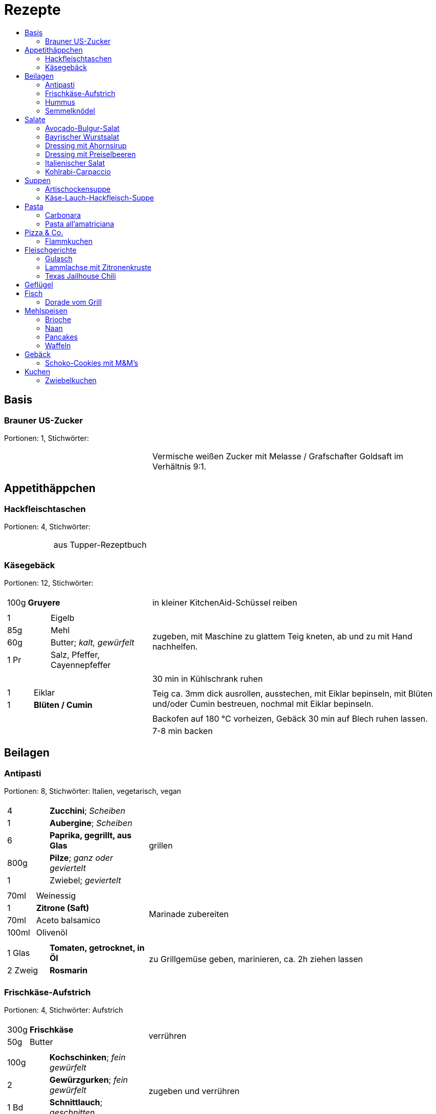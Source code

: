 :imagesdir: images
:lang: DE
:hyphens:

:docinfo:

= Rezepte
:pdf-page-size: A5
:toc: left
:toc-title:

== Basis

[%always]
<<<
[id='sec.brauner_us_zucker']

indexterm:[Brauner US-Zucker]

=== Brauner US-Zucker

Portionen: 1, Stichwörter: 

[%noheader, cols="1a,2", grid=rows]
|===

|[%noheader, cols=">30%,70%", frame=none, grid=none]
!===

!===
.^| Vermische weißen Zucker mit Melasse / Grafschafter Goldsaft im Verhältnis 9:1.
|===

== Appetithäppchen

[%always]
<<<
[id='sec.hackfleischtaschen']

indexterm:[Hackfleischtaschen]
indexterm:[Teigtaschen, Hackfleischtaschen]

=== Hackfleischtaschen

Portionen: 4, Stichwörter: 

[%noheader, cols="1a,2", grid=rows]
|===

|[%noheader, cols=">30%,70%", frame=none, grid=none]
!===

!===
.^| aus Tupper-Rezeptbuch
|===

[%always]
<<<
[id='sec.käsegebäck']

indexterm:[Käsegebäck]

=== Käsegebäck

Portionen: 12, Stichwörter: 

[%noheader, cols="1a,2", grid=rows]
|===

|[%noheader, cols=">30%,70%", frame=none, grid=none]
!===
!100g ! *Gruyere*

!===
.^| in kleiner KitchenAid-Schüssel reiben

|[%noheader, cols=">30%,70%", frame=none, grid=none]
!===
!1 ! Eigelb
!85g ! Mehl
!60g ! Butter; _kalt, gewürfelt_
!1 Pr ! Salz, Pfeffer, Cayennepfeffer

!===
.^| zugeben, mit Maschine zu glattem Teig kneten, ab und zu mit Hand nachhelfen.

|[%noheader, cols=">30%,70%", frame=none, grid=none]
!===

!===
.^| 30 min in Kühlschrank ruhen

|[%noheader, cols=">30%,70%", frame=none, grid=none]
!===
!1 ! Eiklar
!1 ! *Blüten / Cumin*

!===
.^| Teig ca. 3mm dick ausrollen, ausstechen, mit Eiklar bepinseln, mit Blüten und/oder Cumin bestreuen, nochmal mit Eiklar bepinseln.

|[%noheader, cols=">30%,70%", frame=none, grid=none]
!===

!===
.^| Backofen auf 180 °C vorheizen, Gebäck 30 min auf Blech ruhen lassen.

|[%noheader, cols=">30%,70%", frame=none, grid=none]
!===

!===
.^| 7-8 min backen
|===

== Beilagen

[%always]
<<<
[id='sec.antipasti']

indexterm:[Antipasti]

=== Antipasti

Portionen: 8, Stichwörter: Italien, vegetarisch, vegan

[%noheader, cols="1a,2", grid=rows]
|===

|[%noheader, cols=">30%,70%", frame=none, grid=none]
!===
!4 ! *Zucchini*; _Scheiben_
!1 ! *Aubergine*; _Scheiben_
!6 ! *Paprika, gegrillt, aus Glas*
!800g ! *Pilze*; _ganz oder geviertelt_
!1 ! Zwiebel; _geviertelt_

!===
.^| grillen

|[%noheader, cols=">30%,70%", frame=none, grid=none]
!===
!70ml ! Weinessig
!1 ! *Zitrone (Saft)*
!70ml ! Aceto balsamico
!100ml ! Olivenöl

!===
.^| Marinade zubereiten

|[%noheader, cols=">30%,70%", frame=none, grid=none]
!===
!1 Glas ! *Tomaten, getrocknet, in Öl*
!2 Zweig ! *Rosmarin*

!===
.^| zu Grillgemüse geben, marinieren, ca. 2h ziehen lassen
|===

[%always]
<<<
[id='sec.frischkäse_aufstrich']

indexterm:[Frischkäse-Aufstrich]

=== Frischkäse-Aufstrich

Portionen: 4, Stichwörter: Aufstrich

[%noheader, cols="1a,2", grid=rows]
|===

|[%noheader, cols=">30%,70%", frame=none, grid=none]
!===
!300g ! *Frischkäse*
!50g ! Butter

!===
.^| verrühren

|[%noheader, cols=">30%,70%", frame=none, grid=none]
!===
!100g ! *Kochschinken*; _fein gewürfelt_
!2 ! *Gewürzgurken*; _fein gewürfelt_
!1 Bd ! *Schnittlauch*; _geschnitten_
!1 ! Salz, Pfeffer, Fondor

!===
.^| zugeben und verrühren
|===

[%always]
<<<
[id='sec.hummus']

indexterm:[Hummus]

=== Hummus

Portionen: 2, Stichwörter: Kichererbsen, Orient

[%noheader, cols="1a,2", grid=rows]
|===

|[%noheader, cols=">30%,70%", frame=none, grid=none]
!===
!50g ! *Kichererbsen (trockene)*

!===
.^| trockene Kichererbsen 24h einweichen, dann in 200ml kochendes Wasser geben und 1h köcheln

|[%noheader, cols=">30%,70%", frame=none, grid=none]
!===
!1 Zehe ! Knoblauch; _grepresst_
!13ml ! *Zitronensaft*
!24g ! *Tahin*
!0.33 TL ! Salz
!0.33 TL ! Cumin
!50ml ! *Wasser*

!===
.^| im kleinen Philips-Mixer pürieren
|===

[%always]
<<<
[id='sec.semmelknödel']

indexterm:[Semmelknödel]

=== Semmelknödel

Portionen: 4, Stichwörter: Österreich

[%noheader, cols="1a,2", grid=rows]
|===

|[%noheader, cols=">30%,70%", frame=none, grid=none]
!===
!1 ! Zwiebel; _gewürfelt_
!150ml ! Milch
!1 Prise ! Muskat

!===
.^| glasieren, mit Milch ablöschen und erwärmen, würzen

|[%noheader, cols=">30%,70%", frame=none, grid=none]
!===
!250g ! *Knödelbrot*

!===
.^| mit Zwiebelmasse vermengen, abdecken, 30min ruhen

|[%noheader, cols=">30%,70%", frame=none, grid=none]
!===
!1 ! Ei; _geschlagen_
!2 EL ! *Petersilie*

!===
.^| zu Knödelmasse zugeben, vermischen bis die Masse klebrig wird, zu Knödel formen.

|[%noheader, cols=">30%,70%", frame=none, grid=none]
!===

!===
.^| _Entweder_ 1min kochen + 15min ziehen lassen _oder_ 20min dämpfen. Dann lufttrocknen, oder bei 70 °C Umluft 10-15min in Ofen antrocknen lassen.

|[%noheader, cols=">30%,70%", frame=none, grid=none]
!===

!===
.^| Tipp: Hände feucht halten beim Knödel formen

|[%noheader, cols=">30%,70%", frame=none, grid=none]
!===

!===
.^| Varianten

|[%noheader, cols=">30%,70%", frame=none, grid=none]
!===

!===
.^| Bratknödel: 7-10min pro Seite auf mittlerer Hitze anbraten

|[%noheader, cols=">30%,70%", frame=none, grid=none]
!===

!===
.^| Kaspressknödel: Zur Knödelmasse noch 200g Bergkäse verkneten und wie Bratknödel anbraten

|[%noheader, cols=">30%,70%", frame=none, grid=none]
!===

!===
.^| Rührei und gebratene Knödelwürfel

|[%noheader, cols=">30%,70%", frame=none, grid=none]
!===

!===
.^| Kastenform einfetten, darin Knödelmasse 30-35min in 180°C Umluft backen
|===

== Salate

[%always]
<<<
[id='sec.avocado_bulgur_salat']

indexterm:[Avocado-Bulgur-Salat]

=== Avocado-Bulgur-Salat

Portionen: 2, Stichwörter: vegetarisch

[%noheader, cols="1a,2", grid=rows]
|===

|[%noheader, cols=">30%,70%", frame=none, grid=none]
!===
!150 g ! *Bulgur*

!===
.^| kochen

|[%noheader, cols=">30%,70%", frame=none, grid=none]
!===
!1 Zehe ! Knoblauch
!2 EL ! Tomatenmark
!2 EL ! Olivenöl
!1 EL ! *Curry*

!===
.^| mit Bulgur vermischen, mit Salz und Pfeffer abschmecken, 20m abkühlen lassen

|[%noheader, cols=">30%,70%", frame=none, grid=none]
!===
!3 ! *Tomaten*; _gewürfelt (ohne Fruchtfleisch)_
!1 ! *Avocado*
!1 ! *Mozzarella*

!===
.^| zugeben

|[%noheader, cols=">30%,70%", frame=none, grid=none]
!===
!2 Zweige ! *Basilikum*

!===
.^| schneiden, zugeben, abschmecken
|===

[%always]
<<<
[id='sec.bayrischer_wurstsalat']

indexterm:[Bayrischer Wurstsalat]

=== Bayrischer Wurstsalat

Portionen: 2, Stichwörter: Deutschland, Bayern

[%noheader, cols="1a,2", grid=rows]
|===

|[%noheader, cols=">30%,70%", frame=none, grid=none]
!===
!250g ! *Lyoner*; _Scheiben_
!4 ! *Gewürzgurken*; _Scheiben_
!2 ! *rote Zwiebeln*; _Scheiben_
!4 EL ! *Weißweinessig*
!4 EL ! *Rapsöl*
!4 EL ! *Gurkenwasser*

!===
.^| vermengen, mit Salz und Pfeffer abschmecken und ziehen lassen
|===

[%always]
<<<
[id='sec.dressing_mit_ahornsirup']

indexterm:[Dressing mit Ahornsirup]

=== Dressing mit Ahornsirup

Portionen: 2, Stichwörter: 

[%noheader, cols="1a,2", grid=rows]
|===

|[%noheader, cols=">30%,70%", frame=none, grid=none]
!===
!1 ! Zwiebel; _gewürfelt_
!1 Zehe ! Knoblauch; _gehackt_
!1 ! *Zitrone (Saft)*
!2 EL ! *ÖL*
!2 EL ! Aceto balsamico
!3 EL ! Ahornsirup
!1 TL ! Senf
!1 TL ! Salz

!===
.^| verrühren
|===

[%always]
<<<
[id='sec.dressing_mit_preiselbeeren']

indexterm:[Dressing mit Preiselbeeren]

=== Dressing mit Preiselbeeren

Portionen: 2, Stichwörter: 

[%noheader, cols="1a,2", grid=rows]
|===

|[%noheader, cols=">30%,70%", frame=none, grid=none]
!===
!1 EL ! *Preiselbeeren*
!2 EL ! *ÖL*
!3 EL ! Aceto balsamico
!1 TL ! Senf
!1 TL ! Salz

!===
.^| verrühren
|===

[%always]
<<<
[id='sec.italienischer_salat__']

indexterm:[Italienischer Salat		]

=== Italienischer Salat		

Portionen: 4, Stichwörter: 

[%noheader, cols="1a,2", grid=rows]
|===

|[%noheader, cols=">30%,70%", frame=none, grid=none]
!===
!0.5 ! *Pck Salatkrönung*; _mit Wasser vermengt_
!2 EL ! Weinessig
!2 EL ! *Öl*
!1 Bch ! *Crème légère*
!2 EL ! *Mayonnaise*
!1 Bch ! *Sahne*
!1 ! Pfeffer

!===
.^| zu Dressing verrühren

|[%noheader, cols=">30%,70%", frame=none, grid=none]
!===
!1 ! *Kopfsalat*
!3 ! *Tomaten*; _achteln_
!5 ! *Karotten*; _reiben_
!1 ! *Frühlingszwiebel*; _Scheiben_
!1 Bd ! *Radieschen*; _Scheiben_
!1 ! *Gurke*; _Scheiben_
!200g ! *Kochschinken*; _Streifen_
!200g ! *Käse*; _Streifen_

!===
.^| mit Dressing zu Salat zubereiten
|===

[%always]
<<<
[id='sec.kohlrabi_carpaccio']

indexterm:[Kohlrabi-Carpaccio]

=== Kohlrabi-Carpaccio

Portionen: 2, Stichwörter: vegetarisch

[%noheader, cols="1a,2", grid=rows]
|===

|[%noheader, cols=">30%,70%", frame=none, grid=none]
!===
!3 ! *Kohlrabi*; _gehobelt_

!===
.^| fächerförmig auf Teller anrichten

|[%noheader, cols=">30%,70%", frame=none, grid=none]
!===
!1 ! *Zitrone (Saft)*
!3 EL ! Olivenöl
!30g ! *Parmesan*
!60g ! *Parmaschinken*

!===
.^| auf Kohlrabi verteilen, salzen und pfeffern
|===

== Suppen

[%always]
<<<
[id='sec.artischockensuppe']

indexterm:[Artischockensuppe]

=== Artischockensuppe

Portionen: 4, Stichwörter: vegetarisch

[%noheader, cols="1a,2", grid=rows]
|===

|[%noheader, cols=">30%,70%", frame=none, grid=none]
!===
!1 ! Zwiebel; _gewürfelt_

!===
.^| andünsten

|[%noheader, cols=">30%,70%", frame=none, grid=none]
!===
!1 Dose ! *Artischocken*

!===
.^| abwaschen¹, anbraten

|[%noheader, cols=">30%,70%", frame=none, grid=none]
!===
!100 ml ! *Weißwein*
!0.75l ! *Gemüsebrühe*
!2 ! *Kartoffeln*; _grob gewürfelt_

!===
.^| 30min köcheln, am Ende pürieren

|[%noheader, cols=">30%,70%", frame=none, grid=none]
!===
!100 ml ! *Sahne*

!===
.^| zugeben, aufköcheln, mit Salz abschmecken

|[%noheader, cols=">30%,70%", frame=none, grid=none]
!===

!===
.^| ¹der Eigengeschmack der Lake muss weg
|===

[%always]
<<<
[id='sec.käse_lauch_hackfleisch_suppe']

indexterm:[Käse-Lauch-Hackfleisch-Suppe]

=== Käse-Lauch-Hackfleisch-Suppe

Portionen: 3, Stichwörter: 

[%noheader, cols="1a,2", grid=rows]
|===

|[%noheader, cols=">30%,70%", frame=none, grid=none]
!===

!===
.^| TODO https://www.einfachmalene.de/kase-lauch-hackfleisch-suppe/

|[%noheader, cols=">30%,70%", frame=none, grid=none]
!===
!500g ! *Rinderhackfleisch*
!3 Stangen ! *Lauch*
!3 EL ! Olivenöl
!1 Zehe ! Knoblauch
!3 TL ! *Rindfleischbrühe*
!700ml ! *Wasser*
!200g ! *Schmelzkäse*
!0.5 Bch ! *Creme Fraiche*
!1 Pr ! Muskat
!1 ! Salz und Pfeffer

!===
.^| Wasche den Lauch und schneide ihn in schmale Ringe schneiden. Erhitze das Öl im Topf und brate das Hackfleisch darin heiß an bis es krümelig ist.

|[%noheader, cols=">30%,70%", frame=none, grid=none]
!===

!===
.^| Gib den Knoblauch durch eine Presse und dünste dieses kurz mit. Gib nun auch die Lauchringe zum Hackfleisch dazu und dünste diese ca. 5 Minuten mit an. Nun kannst du ca. 700 ml Brühe hinzu geben. Es sollte alles gerade so bedeckt sein. Koche die Suppe anschließend kurz auf.

|[%noheader, cols=">30%,70%", frame=none, grid=none]
!===

!===
.^| Nun kannst du den Schmelzkäse in die warme Suppe geben. Rühre so lange, bis er vollständig geschmolzen ist. Gib nun auch Creme Fraiche hinzu und koche die Suppe noch einmal kurz auf. Schmecke die Hackfleisch Lauch Suppe mit Salz, Pfeffer und Muskat ab.

|[%noheader, cols=">30%,70%", frame=none, grid=none]
!===

!===
.^| Dazu passt frisches Baguette. Besonders lecker ist dieses, wenn es noch einmal kurz in den Backofen geschoben wird. Dann kannst du das knusprige Baguette mit etwas Butter zur Suppe servieren.
|===

== Pasta

[%always]
<<<
[id='sec.carbonara']

indexterm:[Carbonara]

=== Carbonara

Portionen: 2, Stichwörter: Italien

[%noheader, cols="1a,2", grid=rows]
|===

|[%noheader, cols=">30%,70%", frame=none, grid=none]
!===
!100 g ! *Bauchspeck*; _feine Streifen_

!===
.^| langsam anbraten

|[%noheader, cols=">30%,70%", frame=none, grid=none]
!===
!200g ! *Pasta*

!===
.^| kochen

|[%noheader, cols=">30%,70%", frame=none, grid=none]
!===
!3 ! Eigelb
!100ml ! *Sahne*
!50g ! *Parmesan*

!===
.^| verquirlen

|[%noheader, cols=">30%,70%", frame=none, grid=none]
!===

!===
.^| Pasta nach kochen wieder in heißen Topf geben, mit Carbonara vermengen, Speck zugeben

|[%noheader, cols=">30%,70%", frame=none, grid=none]
!===

!===
.^| Modifikation: ohne Sahne, TODO
|===

[%always]
<<<
[id='sec.pasta_all_amatriciana']

indexterm:[Pasta all'amatriciana]

=== Pasta all'amatriciana

Portionen: 4, Stichwörter: Italien

[%noheader, cols="1a,2", grid=rows]
|===

|[%noheader, cols=">30%,70%", frame=none, grid=none]
!===
!100 g ! *Bauchspeck*; _kleine Streifen_

!===
.^| mit 1 EL Olivenöl anbraten

|[%noheader, cols=">30%,70%", frame=none, grid=none]
!===
!50 ml ! *Weißwein*

!===
.^| mit Weißwein ablöschen, Speck zur Seite nehmen (soll knusprig bleiben), Teil des Fettes entfernen

|[%noheader, cols=">30%,70%", frame=none, grid=none]
!===
!1 ! Zwiebel; _gewürfelt_

!===
.^| mit restlichem Fett andünsten

|[%noheader, cols=">30%,70%", frame=none, grid=none]
!===
!0.75 Dose ! *Tomaten*; _gehackt_

!===
.^| zugeben, köcheln, mit Salz abschmecken

|[%noheader, cols=">30%,70%", frame=none, grid=none]
!===

!===
.^| Speck und Nudeln zugeben und vermengen

|[%noheader, cols=">30%,70%", frame=none, grid=none]
!===

!===
.^| Tip: in gusseiserner Pfanne zubereiten +++ mit geriebenem Pecorino reichen
|===

== Pizza & Co.

[%always]
<<<
[id='sec.flammkuchen']

indexterm:[Flammkuchen]

=== Flammkuchen

Portionen: 2, Stichwörter: Elsaß, Frankreich

[%noheader, cols="1a,2", grid=rows]
|===

|[%noheader, cols=">30%,70%", frame=none, grid=none]
!===
!250g ! Mehl
!1 TL ! Salz
!2 TL ! Olivenöl
!100ml ! *Wasser*

!===
.^| kneten, ausrollen

|[%noheader, cols=">30%,70%", frame=none, grid=none]
!===
!1 Bch ! *Crème fraîche mit Kräutern*
!150g ! *Speck*; _gewürfelt_
!1 ! Zwiebel; _gewürfelt_

!===
.^| auf Teig geben. Bei 250 °C 5-10m backen.
|===

== Fleischgerichte

[%always]
<<<
[id='sec.gulasch']

indexterm:[Gulasch]

=== Gulasch

Portionen: 8, Stichwörter: Österreich, Rind

[%noheader, cols="1a,2", grid=rows]
|===

|[%noheader, cols=">30%,70%", frame=none, grid=none]
!===
!800g ! Zwiebeln; _gewürfelt_
!2 ! Knoblauchzehe; _gepresst_

!===
.^| in Butterschmalz anbraten

|[%noheader, cols=">30%,70%", frame=none, grid=none]
!===
!0.5l ! *Bier*
!400ml ! *Gemüsebrühe*

!===
.^| ablöschen

|[%noheader, cols=">30%,70%", frame=none, grid=none]
!===
!800g ! *Rindsgulasch*
!2 TL ! *Kreukümmel*
!4 EL ! Tomatenmark
!4 EL ! Paprikapulver
!4 TL ! Salz
!2 TL ! *Cayennepfeffer*

!===
.^| zugeben, 3h köcheln lassen
|===

[%always]
<<<
[id='sec.lammlachse_mit_zitronenkruste']

indexterm:[Lammlachse mit Zitronenkruste]

=== Lammlachse mit Zitronenkruste

Portionen: 4, Stichwörter: Lamm, Frühling, Ostern

[%noheader, cols="1a,2", grid=rows]
|===

|[%noheader, cols=">30%,70%", frame=none, grid=none]
!===
!800g ! *Kartoffeln (klein / Drillinge)*

!===
.^| In kochendem Salzwasser 10m vorgaren.

|[%noheader, cols=">30%,70%", frame=none, grid=none]
!===
!800g ! *grüne Bohnen*

!===
.^| Bohnen putzen und waschen und in kochendem Salzwasser etwa 8 Minuten garen abgießen und kalt abschrecken.

|[%noheader, cols=">30%,70%", frame=none, grid=none]
!===

!===
.^| Den Backofen auf 120 Grad Celsius (Ober-/Unterhitze) vorheizen. Backblech mit Backpapier vorbereiten.

|[%noheader, cols=">30%,70%", frame=none, grid=none]
!===
!2 Scheibe ! Toast; _fein gewürfelt_
!1 ! Knoblauchzehe; _gehackt_
!2 EL ! *Pinienkerne*; _gehackt_
!3 Zweig ! *Thymian*; _gehackt_
!3 Zweig ! *Rosmarin*; _gehackt_
!0.5 Bd. ! *glatte Petersilie*; _gehackt_
!1 EL ! *Zitronenabrieb*
!2 EL ! Butter; _flüssig erhitzt_

!===
.^| Vermengen und durchkneten bis eine feste Masse entsteht. Mit Salz und Pfeffer abschmecken.

|[%noheader, cols=">30%,70%", frame=none, grid=none]
!===
!4 ! *Lammlachs (je 125 g)*

!===
.^| In 1 EL Rapsöl ca. 1m scharf anbraten. Auf Backblech legen und die Mischung darauf verteilen. Ca. 15m fertig garen.

|[%noheader, cols=">30%,70%", frame=none, grid=none]
!===

!===
.^| Vorgegarte Kartoffeln halbieren, in 1 EL Rapsöl 10m knusprig braten. Mit Salz und Pfeffer würzen.

|[%noheader, cols=">30%,70%", frame=none, grid=none]
!===
!2 ! *Schalotten*; _fein gewürfelt_

!===
.^| Glasig dünsten. Bohnen dazugeben und erhitzen. Mit Salz und Pfeffer abschmecken.

|[%noheader, cols=">30%,70%", frame=none, grid=none]
!===

!===
.^| Lammlachse mit Kartoffeln und Bohnen servieren.
|===

[%always]
<<<
[id='sec.texas_jailhouse_chili']

indexterm:[Texas Jailhouse Chili]
indexterm:[Chili, Texas Jailhouse Chili]

=== Texas Jailhouse Chili

Portionen: 4, Stichwörter: Eintopf, USA, Rind

[%noheader, cols="1a,2", grid=rows]
|===

|[%noheader, cols=">30%,70%", frame=none, grid=none]
!===
!1.5kg ! *Fleisch*

!===
.^| seeehr lange köcheln
|===

== Geflügel

== Fisch

[%always]
<<<
[id='sec.dorade_vom_grill']

indexterm:[Dorade vom Grill]

=== Dorade vom Grill

Portionen: 1, Stichwörter: 

[%noheader, cols="1a,2", grid=rows]
|===

|[%noheader, cols=">30%,70%", frame=none, grid=none]
!===
!1 ! *Dorade Royal*

!===
.^| Fisch außen und in Bachhöhle salzen

|[%noheader, cols=">30%,70%", frame=none, grid=none]
!===

!===
.^| 1h grillen

|[%noheader, cols=">30%,70%", frame=none, grid=none]
!===

!===
.^| Tipp: Fisch "aufrecht" grillen, halbe Kartoffel in Bauchhöhle dient als Ständer
|===

== Mehlspeisen

[%always]
<<<
[id='sec.brioche']

indexterm:[Brioche]

=== Brioche

Portionen: 4, Stichwörter: 

[%noheader, cols="1a,2", grid=rows]
|===

|[%noheader, cols=">30%,70%", frame=none, grid=none]
!===

!===
.^| Butter aus Kühlschrank nehmen (siehe unten)

|[%noheader, cols=">30%,70%", frame=none, grid=none]
!===
!250g ! Mehl .4+.^
!25g ! *Zucker*
!3.5g ! *Trockenhefe*
!0.5 TL ! Salz

!===
.^| in Küchenmaschine mit Knethaken verrühren

|[%noheader, cols=">30%,70%", frame=none, grid=none]
!===
!3 ! Eier (M)

!===
.^| Stück für Stück zugeben, weiter kneten bis Teig nicht mehr am Finger klebt

|[%noheader, cols=">30%,70%", frame=none, grid=none]
!===
!200g ! Butter; _weich_

!===
.^| Stück für Stück zugeben, weiter kneten (kann bis dahin 20min dauern, beim Anheben des Knethakens soll sich Teig lösen)

|[%noheader, cols=">30%,70%", frame=none, grid=none]
!===

!===
.^| 1-2h bei Zimmertemperatur ruhen lassen

|[%noheader, cols=">30%,70%", frame=none, grid=none]
!===

!===
.^| Teig zusammendrücken/klopfen, mit Frischhaltefolie abgedeckt 1h15min in Kühlschrank ruhen lassen

|[%noheader, cols=">30%,70%", frame=none, grid=none]
!===

!===
.^| Backofen auf 180 °C (Umluft) aufheizen.

|[%noheader, cols=">30%,70%", frame=none, grid=none]
!===

!===
.^| Teig in 3 Teile teilen, Kugeln form und in Backform legen (einfetten + Backpapier)

|[%noheader, cols=">30%,70%", frame=none, grid=none]
!===

!===
.^| 20 min ruhen lassen

|[%noheader, cols=">30%,70%", frame=none, grid=none]
!===

!===
.^| mit geschlagenem Ei bepinseln, in jede Kugel mit Schere Kreuzschnitt durchführen

|[%noheader, cols=">30%,70%", frame=none, grid=none]
!===

!===
.^| 25min backen
|===

[%always]
<<<
[id='sec.naan']

indexterm:[Naan]
indexterm:[Brot, Naan]

=== Naan

Portionen: 0, Stichwörter: 

[%noheader, cols="1a,2", grid=rows]
|===

|[%noheader, cols=">30%,70%", frame=none, grid=none]
!===

!===
.^| https://www.youtube.com/watch?v=qnzBkCkv9gs
|===

[%always]
<<<
[id='sec.pancakes']

indexterm:[Pancakes]

=== Pancakes

Portionen: 2, Stichwörter: USA

[%noheader, cols="1a,2", grid=rows]
|===

|[%noheader, cols=">30%,70%", frame=none, grid=none]
!===
!2 ! Eiweiß

!===
.^| zu Schnee schlagen

|[%noheader, cols=">30%,70%", frame=none, grid=none]
!===
!2 ! Eigelb
!2 EL ! *Zucker*

!===
.^| aufschlagen

|[%noheader, cols=">30%,70%", frame=none, grid=none]
!===
!200ml ! Milch

!===
.^| zugeben und verrühren

|[%noheader, cols=">30%,70%", frame=none, grid=none]
!===
!200g ! Mehl
!1 TL ! *Backpulver*
!1 Pr ! Salz

!===
.^| zugeben und verrühren (optional: 15m ruhen lassen)

|[%noheader, cols=">30%,70%", frame=none, grid=none]
!===

!===
.^| Eischnee untermengen

|[%noheader, cols=">30%,70%", frame=none, grid=none]
!===

!===
.^| mit Butterschmal anbraten

|[%noheader, cols=">30%,70%", frame=none, grid=none]
!===

!===
.^| Modifikationen: beim Backen Apfelschnitze / Bananenscheiben / Blaubeeren in Teig geben

|[%noheader, cols=">30%,70%", frame=none, grid=none]
!===

!===
.^| Servieren mit Ahornsirup und ggf. griechischem Joghurt mit Vanille + Zucker
|===

[%always]
<<<
[id='sec.waffeln']

indexterm:[Waffeln]

=== Waffeln

Portionen: 4, Stichwörter: 

[%noheader, cols="1a,2", grid=rows]
|===

|[%noheader, cols=">30%,70%", frame=none, grid=none]
!===
!125g ! Butter; _weich_
!100g ! *Zucker*
!1 ! Ei
!1 Pkg ! *Vanillezucker*

!===
.^| in Rührschüssel verrühren

|[%noheader, cols=">30%,70%", frame=none, grid=none]
!===
!250ml ! Milch
!250g ! Mehl
!0.5 Pkg ! *Backpulver*

!===
.^| Milch komplett und Rest portionsweise zugeben, weiterrühren

|[%noheader, cols=">30%,70%", frame=none, grid=none]
!===

!===
.^| Waffeleisen mit Pinsel einölen und erhitzen. Pro Waffel ca 2 EL Teigmassen verwenden.
|===

== Gebäck

[%always]
<<<
[id='sec.schoko_cookies_mit_m_m_s']

indexterm:[Schoko-Cookies mit M&M's]
indexterm:[M&M-Cookies, Schoko-Cookies mit M&M's]

=== Schoko-Cookies mit M&M's

Portionen: 15, Stichwörter: 

[%noheader, cols="1a,2", grid=rows]
|===

|[%noheader, cols=">30%,70%", frame=none, grid=none]
!===

!===
.^| Ofen auf 175 °C O/U-Hitze

|[%noheader, cols=">30%,70%", frame=none, grid=none]
!===
!125g ! Butter
!160g ! *Zucker*
!10g ! *Melasse / Grafschafter Goldsaft*

!===
.^| cremig aufschlagen

|[%noheader, cols=">30%,70%", frame=none, grid=none]
!===
!1 ! Ei
!1 TL ! *Vanilleextrakt*

!===
.^| einrühren

|[%noheader, cols=">30%,70%", frame=none, grid=none]
!===
!200g ! Mehl

!===
.^| zugeben, verkneten

|[%noheader, cols=">30%,70%", frame=none, grid=none]
!===
!40 g ! *Schokodrops*

!===
.^| zugeben, kurz verkneten. 15 Cookies formen (ein leicht gehäufter EL pro Portion)

|[%noheader, cols=">30%,70%", frame=none, grid=none]
!===
!150g ! *M&M's (Erdnuss)*

!===
.^| auf Cookies drücken. 15m backen
|===

== Kuchen

[%always]
<<<
[id='sec.zwiebelkuchen']

indexterm:[Zwiebelkuchen]

=== Zwiebelkuchen

Portionen: 4, Stichwörter: 

[%noheader, cols="1a,2", grid=rows]
|===

|[%noheader, cols=">30%,70%", frame=none, grid=none]
!===

!===
.^| für die Le Creuset Tarte-Form

|[%noheader, cols=">30%,70%", frame=none, grid=none]
!===
!0 ml ! Milch (3/4)
!0g ! *Trockenhefe*
!0 TL ! *Zucker*

!===
.^| in Teigschüssel geben, auflösen

|[%noheader, cols=">30%,70%", frame=none, grid=none]
!===
!0 ml ! Milch (1/4)
!250g ! Mehl
!250g ! Salz
!50g ! Butter (weich)

!===
.^| Mehl zugegeben und kneten. Salz und Rest der Milch zugeben und weiter kneten, dabei portionsweise Butter zugeben.

|[%noheader, cols=">30%,70%", frame=none, grid=none]
!===
!75g ! *Speck*; _gewürfelt_

!===
.^| anbraten

|[%noheader, cols=">30%,70%", frame=none, grid=none]
!===
!25g ! Butter
!750g ! Zwiebel; _fein gewürfelt_

!===
.^| zugeben, glasig dünsten

|[%noheader, cols=">30%,70%", frame=none, grid=none]
!===

!===
.^| TODO und weiter?
|===

